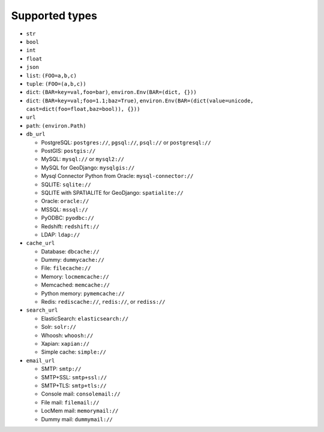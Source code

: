 ===============
Supported types
===============

* ``str``
* ``bool``
* ``int``
* ``float``
* ``json``
* ``list``: ``(FOO=a,b,c)``
* ``tuple``: ``(FOO=(a,b,c))``
* ``dict``: ``(BAR=key=val,foo=bar)``, ``environ.Env(BAR=(dict, {}))``
* ``dict``: ``(BAR=key=val;foo=1.1;baz=True)``, ``environ.Env(BAR=(dict(value=unicode, cast=dict(foo=float,baz=bool)), {}))``
* ``url``
* ``path``: ``(environ.Path)``
* ``db_url``

  *  PostgreSQL: ``postgres://``, ``pgsql://``, ``psql://`` or ``postgresql://``
  *  PostGIS: ``postgis://``
  *  MySQL: ``mysql://`` or ``mysql2://``
  *  MySQL for GeoDjango: ``mysqlgis://``
  *  Mysql Connector Python from Oracle: ``mysql-connector://``
  *  SQLITE: ``sqlite://``
  *  SQLITE with SPATIALITE for GeoDjango: ``spatialite://``
  *  Oracle: ``oracle://``
  *  MSSQL: ``mssql://``
  *  PyODBC: ``pyodbc://``
  *  Redshift: ``redshift://``
  *  LDAP: ``ldap://``

* ``cache_url``

  *  Database: ``dbcache://``
  *  Dummy: ``dummycache://``
  *  File: ``filecache://``
  *  Memory: ``locmemcache://``
  *  Memcached: ``memcache://``
  *  Python memory: ``pymemcache://``
  *  Redis: ``rediscache://``, ``redis://``, or ``rediss://``

* ``search_url``

  * ElasticSearch: ``elasticsearch://``
  * Solr: ``solr://``
  * Whoosh: ``whoosh://``
  * Xapian: ``xapian://``
  * Simple cache: ``simple://``

* ``email_url``

  * SMTP: ``smtp://``
  * SMTP+SSL: ``smtp+ssl://``
  * SMTP+TLS: ``smtp+tls://``
  * Console mail: ``consolemail://``
  * File mail: ``filemail://``
  * LocMem mail: ``memorymail://``
  * Dummy mail: ``dummymail://``
